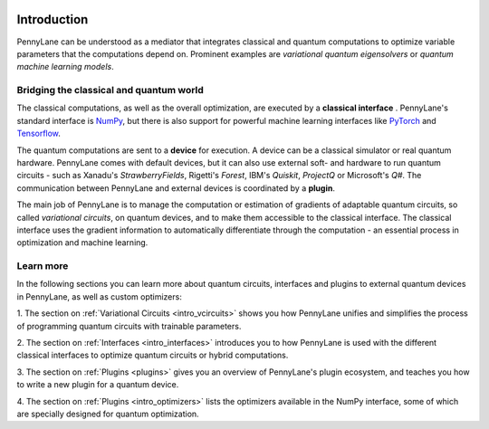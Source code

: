  .. role:: html(raw)
   :format: html

.. _pl_intro:

Introduction
============

PennyLane can be understood as a mediator that integrates classical and quantum computations to
optimize variable parameters that the computations depend on. Prominent examples are
*variational quantum eigensolvers* or *quantum machine learning models*.

Bridging the classical and quantum world
----------------------------------------

The classical computations, as well as the overall optimization,
are executed by a **classical interface** . PennyLane's standard interface is `NumPy <https://numpy.org/>`_,
but there is also support for powerful machine learning interfaces like `PyTorch <https://pytorch.org/>`_
and `Tensorflow <https://www.tensorflow.org/>`_.

The quantum computations are sent to a **device** for execution. A device can be a classical
simulator or real quantum hardware. PennyLane comes with default devices, but it can also use external
soft- and hardware to run quantum circuits - such as Xanadu's *StrawberryFields*, Rigetti's *Forest*, IBM's *Quiskit*,
*ProjectQ* or Microsoft's *Q#*.
The communication between PennyLane and external devices is coordinated by a **plugin**.


.. image:: ../_static/building_blocks.png
    :align: center
    :width: 650px
    :target: javascript:void(0);

The main job of PennyLane is to manage the computation or estimation of gradients
of adaptable quantum circuits, so called *variational circuits*, on quantum devices,
and to make them accessible to the classical interface.
The classical interface uses the gradient information to automatically differentiate
through the computation - an essential process in optimization and machine learning.

Learn more
----------

In the following sections you can learn more about quantum circuits, interfaces and plugins to external
quantum devices in PennyLane, as well as custom optimizers:

1. The section on :ref:`Variational Circuits <intro_vcircuits>` shows you how PennyLane unifies and
simplifies the process of programming quantum circuits with trainable parameters.

2. The section on :ref:`Interfaces <intro_interfaces>` introduces you to how PennyLane is used
with the different classical interfaces to optimize quantum circuits or hybrid computations.

3. The section on :ref:`Plugins <plugins>` gives you an overview of PennyLane's plugin ecosystem,
and teaches you how to write a new plugin for a quantum device.

4. The section on :ref:`Plugins <intro_optimizers>` lists the optimizers available in the NumPy interface, some
of which are specially designed for quantum optimization.




